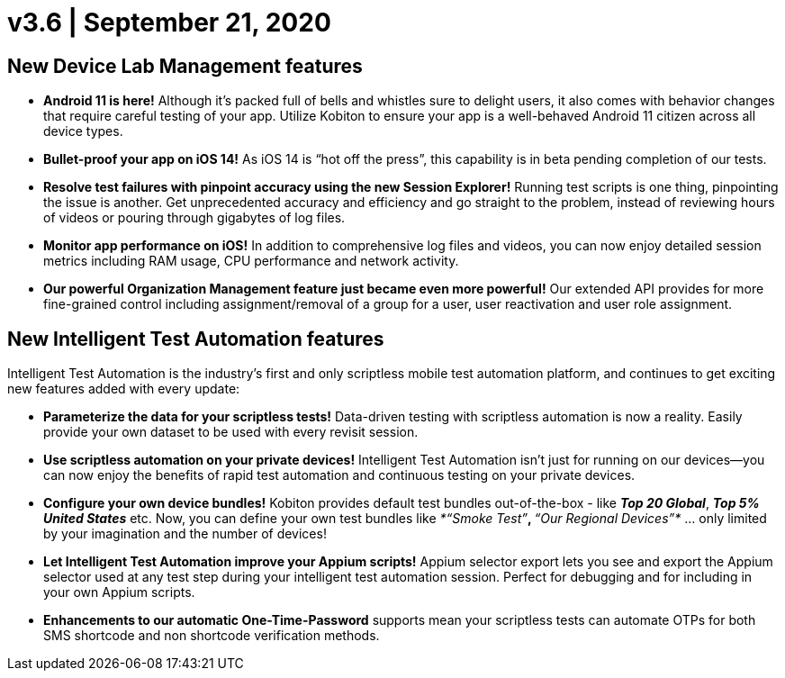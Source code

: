 = v3.6 | September 21, 2020
:navtitle: v3.6 | September 21, 2020

== New Device Lab Management features

* *Android 11 is here!* Although it’s packed full of bells and whistles sure to delight users, it also comes with behavior changes that require careful testing of your app. Utilize Kobiton to ensure your app is a well-behaved Android 11 citizen across all device types.

* *Bullet-proof your app on iOS 14!* As iOS 14 is “hot off the press”, this capability is in beta pending completion of our tests.

* *Resolve test failures with pinpoint accuracy using the new Session Explorer!* Running test scripts is one thing, pinpointing the issue is another. Get unprecedented accuracy and efficiency and go straight to the problem, instead of reviewing hours of videos or pouring through gigabytes of log files.

* *Monitor app performance on iOS!* In addition to comprehensive log files and videos, you can now enjoy detailed session metrics including RAM usage, CPU performance and network activity.

* *Our powerful Organization Management feature just became even more powerful!* Our extended API provides for more fine-grained control including assignment/removal of a group for a user, user reactivation and user role assignment.

== New Intelligent Test Automation features

Intelligent Test Automation is the industry’s first and only scriptless mobile test automation platform, and continues to get exciting new features added with every update:

* *Parameterize the data for your scriptless tests!* Data-driven testing with scriptless automation is now a reality. Easily provide your own dataset to be used with every revisit session.

* *Use scriptless automation on your private devices!* Intelligent Test Automation isn’t just for running on our devices—you can now enjoy the benefits of rapid test automation and continuous testing on your private devices.

* *Configure your own device bundles!* Kobiton provides default test bundles out-of-the-box - like *_Top 20 Global_*, *_Top 5% United States_* etc. Now, you can define your own test bundles like _*“Smoke Test”*_, _*“Our Regional Devices”*_ … only limited by your imagination and the number of devices!

* *Let Intelligent Test Automation improve your Appium scripts!* Appium selector export lets you see and export the Appium selector used at any test step during your intelligent test automation session. Perfect for debugging and for including in your own Appium scripts.

* *Enhancements to our automatic One-Time-Password* supports mean your scriptless tests can automate OTPs for both SMS shortcode and non shortcode verification methods.
